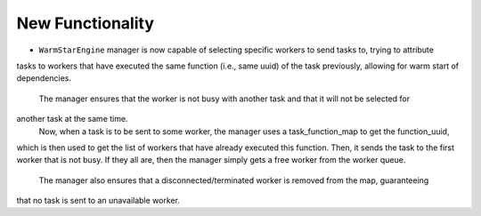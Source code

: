 New Functionality
^^^^^^^^^^^^^^^^^

- ``WarmStarEngine`` manager is now capable of selecting specific workers to send tasks to, trying to attribute
tasks to workers that have executed the same function (i.e., same uuid) of the task previously,
allowing for warm start of dependencies.
  The manager ensures that the worker is not busy with another task and that it will not be selected for
another task at the same time.
  Now, when a task is to be sent to some worker, the manager uses a task_function_map to get the function_uuid,
which is then used to get the list of workers that have already executed this function. Then, it sends
the task to the first worker that is not busy. If they all are, then the manager simply gets a free worker
from the worker queue.
  The manager also ensures that a disconnected/terminated worker is removed from the map, guaranteeing
that no task is sent to an unavailable worker.
